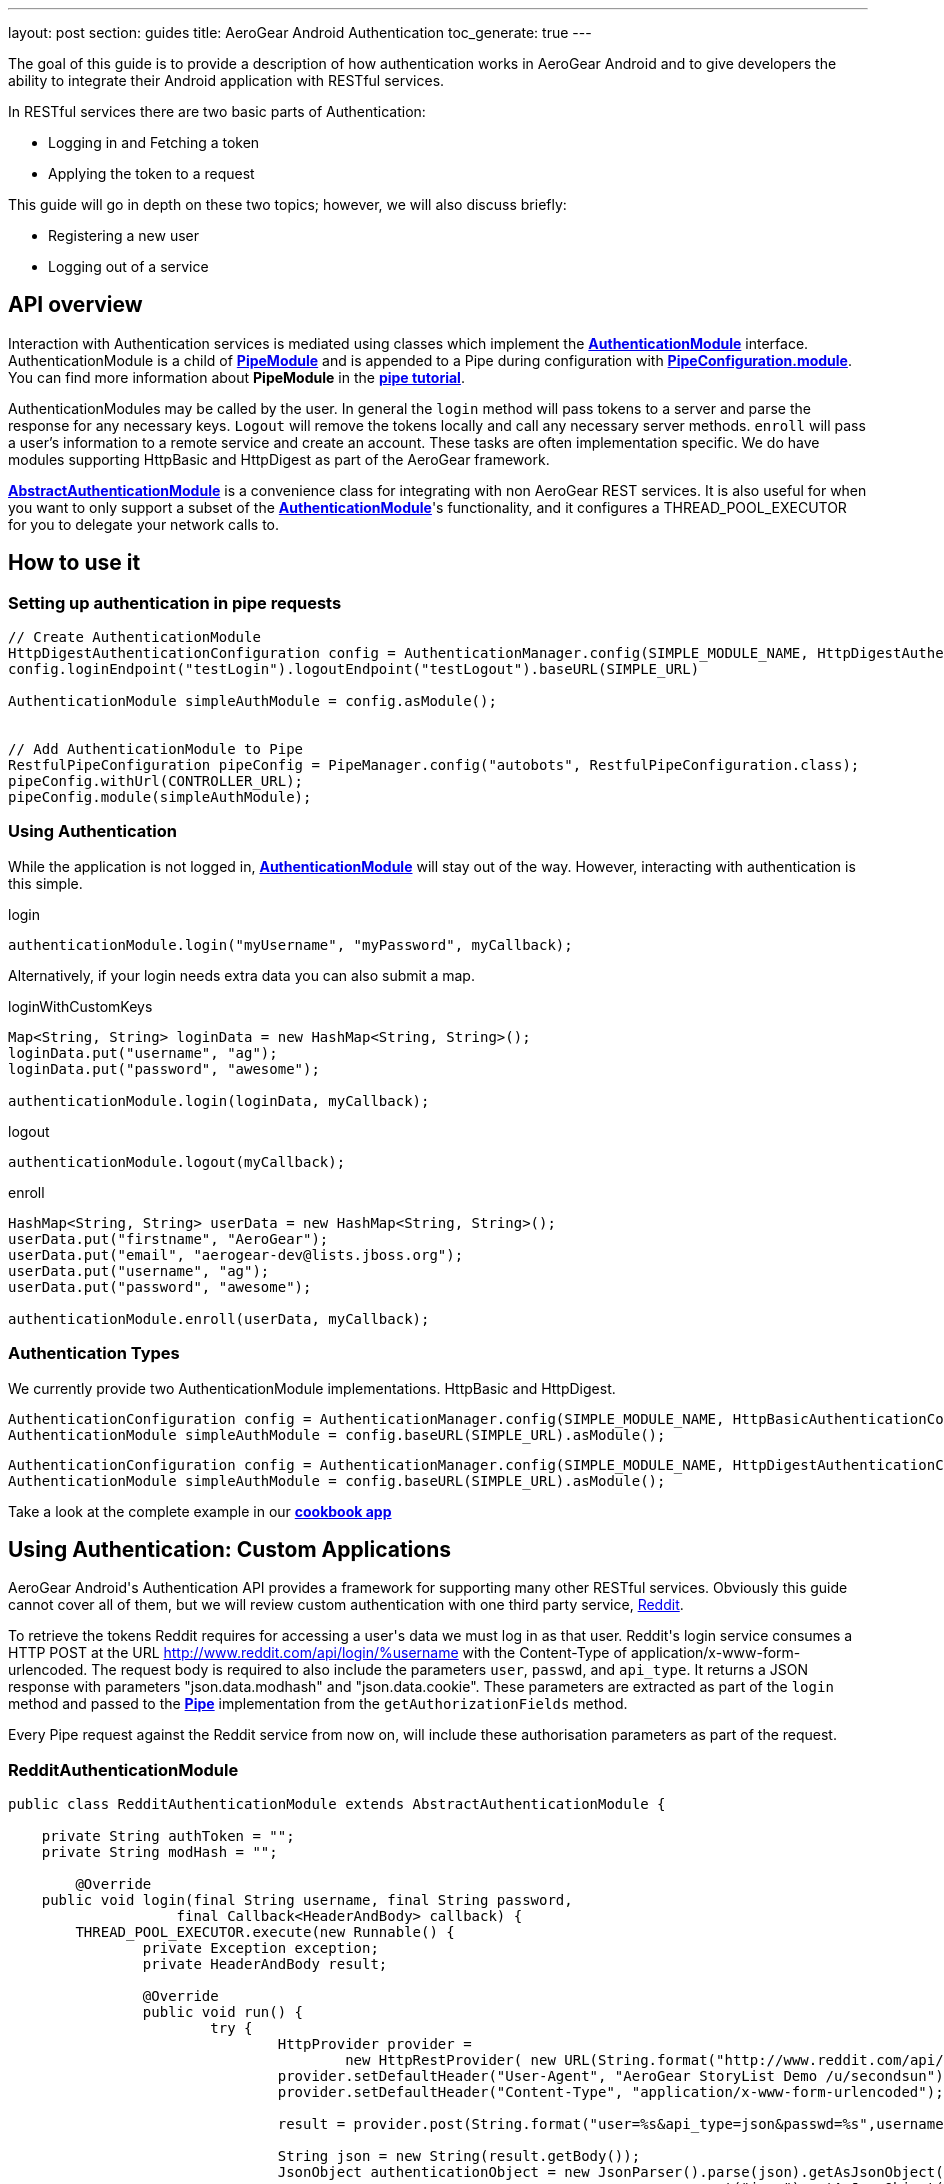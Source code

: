 ---
layout: post
section: guides
title: AeroGear Android Authentication
toc_generate: true
---


The goal of this guide is to provide a description of how authentication works in AeroGear Android and to give developers the ability to integrate their Android application with RESTful services.

In RESTful services there are two basic parts of Authentication:

* Logging in and Fetching a token
* Applying the token to a request

This guide will go in depth on these two topics; however, we will also discuss briefly:

* Registering a new user
* Logging out of a service

== API overview

Interaction with Authentication services is mediated using classes which implement the link:/docs/specs/aerogear-android/org/jboss/aerogear/android/authentication/AuthenticationModule.html[*AuthenticationModule*] interface.  AuthenticationModule is a child of link:/docs/specs/aerogear-android-pipe/org/jboss/aerogear/android/code/PipeModule.html[*PipeModule*] and is appended to a Pipe during configuration with link:/docs/specs/aerogear-android-pipe/org/jboss/aerogear/android/pipeline/PipeConfiguration.html#module(org.jboss.aerogear.android.code.PipeModule)[*PipeConfiguration.module*].  You can find more information about *PipeModule* in the link:/docs/guides/aerogear-android/pipe/[*pipe tutorial*].

AuthenticationModules may be called by the user.  In general the `login` method will pass tokens to a server and parse the response for any necessary keys.  `Logout` will remove the tokens locally and call any necessary server methods.  `enroll` will pass a user's information to a remote service and create an account.  These tasks are often implementation specific.  We do have modules supporting HttpBasic and HttpDigest as part of the AeroGear framework.

link:/docs/specs/aerogear-android/org/jboss/aerogear/android/authentication/AbstractAuthenticationModule.html[*AbstractAuthenticationModule*] is a convenience class for integrating with non AeroGear REST services.  It is also useful for when you want to only support a subset of the link:/docs/specs/aerogear-android/org/jboss/aerogear/android/authentication/AuthenticationModule.html[*AuthenticationModule*]'s functionality, and it configures a THREAD_POOL_EXECUTOR for you to delegate your network calls to.  

== How to use it

=== Setting up authentication in pipe requests

[source,java]
----
// Create AuthenticationModule
HttpDigestAuthenticationConfiguration config = AuthenticationManager.config(SIMPLE_MODULE_NAME, HttpDigestAuthenticationConfiguration.class);
config.loginEndpoint("testLogin").logoutEndpoint("testLogout").baseURL(SIMPLE_URL)

AuthenticationModule simpleAuthModule = config.asModule();


// Add AuthenticationModule to Pipe
RestfulPipeConfiguration pipeConfig = PipeManager.config("autobots", RestfulPipeConfiguration.class);
pipeConfig.withUrl(CONTROLLER_URL);
pipeConfig.module(simpleAuthModule);
----

=== Using Authentication

While the application is not logged in, link:/docs/specs/aerogear-android/org/jboss/aerogear/android/authentication/AuthenticationModule.html[*AuthenticationModule*] will stay out of the way. However, interacting with authentication is this simple.

.login
[source,java]
----
authenticationModule.login("myUsername", "myPassword", myCallback);
----

Alternatively, if your login needs extra data you can also submit a map.

.loginWithCustomKeys
[source,java]
----
Map<String, String> loginData = new HashMap<String, String>();
loginData.put("username", "ag");
loginData.put("password", "awesome");

authenticationModule.login(loginData, myCallback);
----

.logout
[source,java]
----
authenticationModule.logout(myCallback);
----

.enroll
[source,java]
----
HashMap<String, String> userData = new HashMap<String, String>();
userData.put("firstname", "AeroGear");
userData.put("email", "aerogear-dev@lists.jboss.org");
userData.put("username", "ag");
userData.put("password", "awesome");

authenticationModule.enroll(userData, myCallback);
----

=== Authentication Types

We currently provide two AuthenticationModule implementations.  HttpBasic and HttpDigest.


[source,java]
----
AuthenticationConfiguration config = AuthenticationManager.config(SIMPLE_MODULE_NAME, HttpBasicAuthenticationConfiguration.class);
AuthenticationModule simpleAuthModule = config.baseURL(SIMPLE_URL).asModule();
----

[source,java]
----
AuthenticationConfiguration config = AuthenticationManager.config(SIMPLE_MODULE_NAME, HttpDigestAuthenticationConfiguration.class);
AuthenticationModule simpleAuthModule = config.baseURL(SIMPLE_URL).asModule();
----

Take a look at the complete example in our link:https://github.com/aerogear/aerogear-android-cookbook[*cookbook app*]

== Using Authentication: Custom Applications

AeroGear Android\'s Authentication API provides a framework for supporting many other RESTful services. Obviously this guide cannot cover all of them, but we will review custom authentication with one third party service, link:http://www.reddit.com[Reddit].

To retrieve the tokens Reddit requires for accessing a user\'s data we must log in as that user.  Reddit\'s login service consumes a HTTP POST at the URL http://www.reddit.com/api/login/%username with the Content-Type of application/x-www-form-urlencoded.  The request body is required to also include the parameters `user`, `passwd`, and `api_type`.  It returns a JSON response with parameters "json.data.modhash" and "json.data.cookie".  These parameters are extracted as part of the `login` method and passed to the link:/docs/specs/aerogear-android/org/jboss/aerogear/android/pipeline/Pipe.html[*Pipe*] implementation from the `getAuthorizationFields` method.

Every Pipe request against the Reddit service from now on, will include these authorisation parameters as part of the request.

=== RedditAuthenticationModule

[source,java]
----
public class RedditAuthenticationModule extends AbstractAuthenticationModule {
 
    private String authToken = "";
    private String modHash = ""; 

	@Override
    public void login(final String username, final String password,
		    final Callback<HeaderAndBody> callback) {
        THREAD_POOL_EXECUTOR.execute(new Runnable() {
		private Exception exception;
		private HeaderAndBody result;

		@Override
		public void run() {
		        try {
		        	HttpProvider provider = 
					new HttpRestProvider( new URL(String.format("http://www.reddit.com/api/login/%s", username)) );
		        	provider.setDefaultHeader("User-Agent", "AeroGear StoryList Demo /u/secondsun");
		        	provider.setDefaultHeader("Content-Type", "application/x-www-form-urlencoded");
		        	
				result = provider.post(String.format("user=%s&api_type=json&passwd=%s",username,password);

				String json = new String(result.getBody());
				JsonObject authenticationObject = new JsonParser().parse(json).getAsJsonObject()
										  .get("json").getAsJsonObject()
										  .get("data").getAsJsonObject();
				
				modHash = authenticationObject.get("modhash").getAsString();
				authToken = authenticationObject.get("cookie").getAsString();
				
				isLoggedIn = true;
		        } catch (Exception e) {
		            exception = e;
		        }

			if (exception == null) {
		            callback.onSuccess(this.result);
		        } else {
		            callback.onFailure(exception);
		        }
		        
		}


	});


	}
 
    public AuthorizationFields getAuthorizationFields() {
 
        AuthorizationFields fields = new AuthorizationFields();
        fields.addHeader("User-Agent", "AeroGear StoryList Demo /u/secondsun");
        if (isLoggedIn) {
            fields.addHeader("Cookie", "reddit_session="+authToken);
            fields.addQueryParameter("uh", modHash);
        }
        return fields;
    }
     
}
----

Take a look at the complete example in link:https://github.com/aerogear/aerogear-android-cookbook/AGReddit[*AGReddit*]

